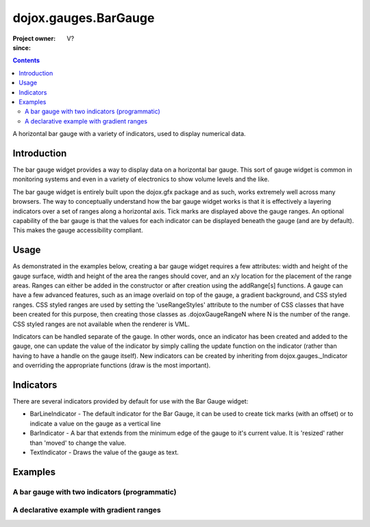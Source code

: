 .. _dojox/gauges/BarGauge:

=====================
dojox.gauges.BarGauge
=====================

:Project owner:
:since: V?

.. contents ::
   :depth: 2

A horizontal bar gauge with a variety of indicators, used to display numerical data.

Introduction
============

The bar gauge widget provides a way to display data on a horizontal bar gauge.  This sort of gauge widget is common in monitoring systems and even in a variety of electronics to show volume levels and the like.

The bar gauge widget is entirely built upon the dojox.gfx package and as such, works extremely well across many browsers. The way to conceptually understand how the bar gauge widget works is that it is effectively a layering indicators over a set of ranges along a horizontal axis.  Tick marks are displayed above the gauge ranges.   An optional capability of the bar gauge is that the values for each indicator can be displayed beneath the gauge (and are by default). This makes the gauge accessibility compliant.

Usage
=====

As demonstrated in the examples below, creating a bar gauge widget requires a few attributes: width and height of the gauge surface, width and height of the area the ranges should cover, and an x/y location for the placement of the range areas. Ranges can either be added in the constructor or after creation using the addRange[s] functions.  A gauge can have a few advanced features, such as an image overlaid on top of the gauge, a gradient background, and CSS styled ranges. CSS styled ranges are used by setting the 'useRangeStyles' attribute to the number of CSS classes that have been created for this purpose, then creating those classes as .dojoxGaugeRangeN where N is the number of the range. CSS styled ranges are not available when the renderer is VML.

Indicators can be handled separate of the gauge. In other words, once an indicator has been created and added to the gauge, one can update the value of the indicator by simply calling the update function on the indicator (rather than having to have a handle on the gauge itself). New indicators can be created by inheriting from dojox.gauges._Indicator and overriding the appropriate functions (draw is the most important).

Indicators
==========

There are several indicators provided by default for use with the Bar Gauge widget:

* BarLineIndicator - The default indicator for the Bar Gauge, it can be used to create tick marks (with an offset) or to indicate a value on the gauge as a vertical line
* BarIndicator - A bar that extends from the minimum edge of the gauge to it's current value.  It is 'resized' rather than 'moved' to change the value.
* TextIndicator - Draws the value of the gauge as text.


Examples
========

A bar gauge with two indicators (programmatic)
----------------------------------------------

.. code-example ::

  .. js ::

      dojo.require("dojox.gauges.BarGauge");

      function init(){
        var gauge;
        var ranges1 = [ {low:5, high:10, hover:'5 - 10'},
          {low:10, high:20, hover:'10 - 20'},
          {low:20, high:30, hover:'20 - 30'},
          {low:30, high:40, hover:'30 - 40'},
          {low:40, high:50, hover:'40 - 50'},
          {low:50, high:60, hover:'50 - 60'},
          {low:60, high:70, hover:'60 - 70'},
          {low:70, high:75, hover:'70 - 75'}
        ];
          gauge = dojo.byId("defaultGauge");
          gauge = new dojox.gauges.BarGauge({
            id: "defaultGauge",
            width: 300,
            height: 55,
            dataHeight: 25,
            dataWidth: 275,
            dataY: 25,
            dataX: 10,
            ranges: ranges1,
            majorTicks: {
              length: 5,
              width: 1,
              offset: -5,
              interval: 5
            },
            indicators: [
              new dojox.gauges.BarIndicator({
                value:17,
                width: 7,
                hover:'Value: 17',
                title: 'Value'
              }),
              new dojox.gauges.BarLineIndicator({
                value:6,
                color:'#D00000',
                hover:'Target: 6',
                title: 'Target'
              })
            ]
          }, gauge);
        gauge.startup();
      }
      dojo.ready(init);

  .. html ::

    <div id="defaultGauge"></div>

A declarative example with gradient ranges
------------------------------------------

.. code-example ::

  .. js ::

      dojo.require("dojox.gauges.BarGauge");
      dojo.require('dojox.gauges.BarIndicator');

  .. html ::

    <div data-dojo-type="dojox.gauges.BarGauge"
        id="declarativeGauge"
        width="300"
        height="55"
        dataHeight="25"
        dataWidth="275"
        dataX="10"
        dataY="25"
        useRangeStyles="0"
        hideValues="true"
        majorTicks="{length: 5, width: 1, offset: -5, interval: 5}"
        background="{
            type: 'linear',
            x1: 0,
            x2: 0,
            y1: 55,
            y2: 0,
            colors: [{offset: 0, color: '#ECECEC'}, {offset: 1, color: 'white'}]
        }">
        <div data-dojo-type="dojox.gauges.Range"
            low="5"
            high="10"
            hover="5 - 10"
            color="{
                'type': 'linear',
                'colors': [{offset: 0, color:'#606060'}, {offset: 1, color: '#707070'}]
            }">
        </div>
        <div data-dojo-type="dojox.gauges.Range"
            id="range1"
            low="10"
            high="20"
            hover="10 - 20"
            color="{
                'type': 'linear',
                'colors': [{offset: 0, color:'#707070'}, {offset: 1, color: '#808080'}]
            }">
        </div>
        <div data-dojo-type="dojox.gauges.Range"
            id="range2"
            low="20"
            high="30"
            hover="20 - 30"
            color="{
                'type': 'linear',
                'colors': [{offset: 0, color:'#808080'}, {offset: 1, color: '#909090'}]
            }">
        </div>
        <div data-dojo-type="dojox.gauges.Range"
            id="range3"
            low="30"
            high="40"
            hover="30 - 40"
            color="{
                'type': 'linear',
                'colors': [{offset: 0, color:'#909090'}, {offset: 1, color: '#A0A0A0'}]
            }">
        </div>
        <div data-dojo-type="dojox.gauges.Range"
            id="range4"
            low="40"
            high="50"
            hover="40 - 50"
            color="{
                'type': 'linear',
                'colors': [{offset: 0, color:'#A0A0A0'}, {offset: 1, color: '#B0B0B0'}]
            }">
        </div>
        <div data-dojo-type="dojox.gauges.Range"
            id="range5"
            low="50"
            high="60"
            hover="50 - 60"
            color="{
                'type': 'linear',
                'colors': [{offset: 0, color:'#B0B0B0'}, {offset: 1, color: '#C0C0C0'}]
            }">
        </div>
        <div data-dojo-type="dojox.gauges.Range"
            id="range6"
            low="60"
            high="70"
            hover="60 - 70"
            color="{
                'type': 'linear',
                'colors': [{offset: 0, color:'#C0C0C0'}, {offset: 1, color: '#C0C0C0'}]
            }">
        </div>
        <div data-dojo-type="dojox.gauges.Range"
            id="range7"
            low="70"
            high="75"
            hover="70 - 75"
            color="{
                'type': 'linear',
                'colors': [{offset: 0, color:'#C0C0C0'}, {offset: 1, color: '#E0E0E0'}]
            }">
        </div>
        <div data-dojo-type="dojox.gauges.BarLineIndicator"
            id="target"
            value="6"
            color="#D00000"
            width="3"
            hover="Target: 6"
            title="Target">
        </div>
        <div data-dojo-type="dojox.gauges.BarIndicator"
            id="value"
            value="17"
            length="135"
            width="3"
            hover="Value: 17"
            title="Value">
        </div>
    </div>
